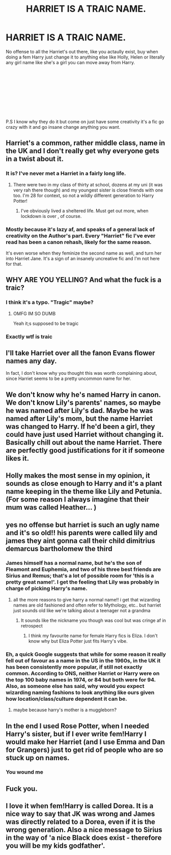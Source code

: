 #+TITLE: HARRIET IS A TRAIC NAME.

* HARRIET IS A TRAIC NAME.
:PROPERTIES:
:Author: Yunwha
:Score: 0
:DateUnix: 1622280354.0
:DateShort: 2021-May-29
:FlairText: Discussion
:END:
No offense to all the Harriet's out there, like you actaully exist, buy when doing a fem Harry just change it to anything else like Holly, Helen or literally any girl name like she's a girl you can move away from Harry.

​

​

​

​

​

P.S I know why they do it but come on just have some creativity it's a fic go crazy with it and go insane change anything you want.


** Harriet's a common, rather middle class, name in the UK and I don't really get why everyone gets in a twist about it.
:PROPERTIES:
:Author: FloreatCastellum
:Score: 7
:DateUnix: 1622297785.0
:DateShort: 2021-May-29
:END:

*** It is? I've never met a Harriet in a fairly long life.
:PROPERTIES:
:Author: Herenes
:Score: 2
:DateUnix: 1622315347.0
:DateShort: 2021-May-29
:END:

**** There were two in my class of thirty at school, dozens at my uni (it was very rah there though) and my youngest sister is close friends with one too. I'm 28 for context, so not a wildly different generation to Harry Potter!
:PROPERTIES:
:Author: FloreatCastellum
:Score: 3
:DateUnix: 1622315815.0
:DateShort: 2021-May-29
:END:

***** I've obviously lived a sheltered life. Must get out more, when lockdown is over , of course.
:PROPERTIES:
:Author: Herenes
:Score: 1
:DateUnix: 1622319707.0
:DateShort: 2021-May-30
:END:


*** Mostly because it's lazy af, and speaks of a general lack of creativity on the Author's part. Every "Harriet" fic I've ever read has been a canon rehash, likely for the same reason.

It's even worse when they feminize the second name as well, and turn her into Harriet Jane. It's a sign of an insanely uncreative fic and I'm not here for that.
:PROPERTIES:
:Author: Uncommonality
:Score: -1
:DateUnix: 1622374629.0
:DateShort: 2021-May-30
:END:


** WHY ARE YOU YELLING? And what the fuck is a traic?
:PROPERTIES:
:Author: The_Truthkeeper
:Score: 14
:DateUnix: 1622280836.0
:DateShort: 2021-May-29
:END:

*** I think it's a typo. "Tragic" maybe?
:PROPERTIES:
:Author: CryptidGrimnoir
:Score: 5
:DateUnix: 1622282833.0
:DateShort: 2021-May-29
:END:

**** OMFG IM SO DUMB

Yeah it;s supposed to be tragic
:PROPERTIES:
:Author: Yunwha
:Score: 3
:DateUnix: 1622283557.0
:DateShort: 2021-May-29
:END:


*** Exactly wtf is traic
:PROPERTIES:
:Author: pearloftheocean
:Score: 2
:DateUnix: 1622281546.0
:DateShort: 2021-May-29
:END:


** I'll take Harriet over all the fanon Evans flower names any day.

In fact, I don't know why you thought this was worth complaining about, since Harriet seems to be a pretty uncommon name for her.
:PROPERTIES:
:Author: TheLetterJ0
:Score: 5
:DateUnix: 1622295965.0
:DateShort: 2021-May-29
:END:


** We don't know why he's named Harry in canon. We don't know Lily's parents' names, so maybe he was named after Lily's dad. Maybe he was named after Lily's mom, but the name Harriet was changed to Harry. If he'd been a girl, they could have just used Harriet without changing it. Basically chill out about the name Harriet. There are perfectly good justifications for it if someone likes it.
:PROPERTIES:
:Author: MTheLoud
:Score: 3
:DateUnix: 1622289585.0
:DateShort: 2021-May-29
:END:


** Holly makes the most sense in my opinion, it sounds as close enough to Harry and it's a plant name keeping in the theme like Lily and Petunia. (For some reason I always imagine that their mum was called Heather... )
:PROPERTIES:
:Author: HeckingDramatic
:Score: 4
:DateUnix: 1622284004.0
:DateShort: 2021-May-29
:END:


** yes no offense but harriet is such an ugly name and it's so old!! his parents were called lily and james they aint gonna call their child dimitrius demarcus bartholomew the third
:PROPERTIES:
:Author: pearloftheocean
:Score: 0
:DateUnix: 1622281600.0
:DateShort: 2021-May-29
:END:

*** James himself has a normal name, but he's the son of Fleamont and Euphemia, and two of his three best friends are Sirius and Remus; that's a lot of possible room for 'this is a pretty great name!'. I get the feeling that Lily was probably in charge of picking Harry's name.
:PROPERTIES:
:Author: The_Truthkeeper
:Score: 8
:DateUnix: 1622282211.0
:DateShort: 2021-May-29
:END:

**** all the more reasons to give harry a normal name!! i get that wizarding names are old fashioned and often refer to Mythology, etc.. but harriet just sounds old like we're talking about a teenager not a grandma
:PROPERTIES:
:Author: pearloftheocean
:Score: 2
:DateUnix: 1622282688.0
:DateShort: 2021-May-29
:END:

***** It sounds like the nickname you though was cool but was cringe af in retrospect
:PROPERTIES:
:Author: Yunwha
:Score: 0
:DateUnix: 1622283629.0
:DateShort: 2021-May-29
:END:

****** I think my favourite name for female Harry fics is Eliza. I don't know why but Eliza Potter just fits Harry's vibe.
:PROPERTIES:
:Author: pearloftheocean
:Score: -1
:DateUnix: 1622283777.0
:DateShort: 2021-May-29
:END:


*** Eh, a quick Google suggests that while for some reason it really fell out of favour as a name in the US in the 1960s, in the UK it has been consistently more popular, if still not exactly common. According to ONS, neither Harriet or Harry were on the top 100 baby names in 1974, or 84 but both were for 94. Also, as someone else has said, why would you expect wizarding naming fashions to look anything like ours given how location/class/culture dependent it can be.
:PROPERTIES:
:Author: greatandmodest
:Score: 8
:DateUnix: 1622284564.0
:DateShort: 2021-May-29
:END:

**** maybe because harry's mother is a muggleborn?
:PROPERTIES:
:Author: pearloftheocean
:Score: 0
:DateUnix: 1622286620.0
:DateShort: 2021-May-29
:END:


** In the end I used Rose Potter, when I needed Harry's sister, but if I ever write fem!Harry I would make her Harriet (and I use Emma and Dan for Grangers) just to get rid of people who are so stuck up on names.
:PROPERTIES:
:Author: ceplma
:Score: 0
:DateUnix: 1622288040.0
:DateShort: 2021-May-29
:END:

*** You wound me
:PROPERTIES:
:Author: Yunwha
:Score: -1
:DateUnix: 1622288178.0
:DateShort: 2021-May-29
:END:


** Fuck you.
:PROPERTIES:
:Author: UnholyBabyDestroyer
:Score: 0
:DateUnix: 1622292186.0
:DateShort: 2021-May-29
:END:


** I love it when fem!Harry is called Dorea. It is a nice way to say that JK was wrong and James was directly related to a Dorea, even if it is the wrong generation. Also a nice message to Sirius in the way of 'a nice Black does exist - therefore you will be my kids godfather'.
:PROPERTIES:
:Author: BMW_MCLS_2020
:Score: 1
:DateUnix: 1622317124.0
:DateShort: 2021-May-30
:END:
